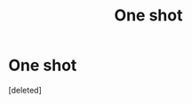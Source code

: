 #+TITLE: One shot

* One shot
:PROPERTIES:
:Score: 1
:DateUnix: 1475469864.0
:DateShort: 2016-Oct-03
:END:
[deleted]

